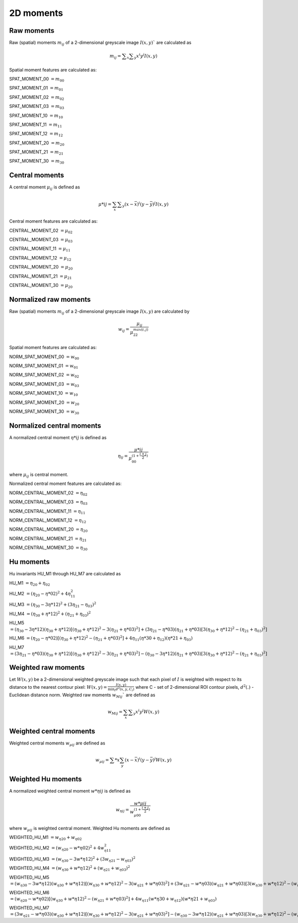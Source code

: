 
2D moments
==========

Raw moments
-----------

Raw (spatial) moments :math:`m_{ij}` of a 2-dimensional greyscale image  :math:`I(x,y)`` are calculated as

.. math::
   
   m_{{ij}}=\sum _{x}\sum _{y}x^{i}y^{j}I(x,y)

Spatial moment features are calculated as:

SPAT_MOMENT_00 :math:`=m_{00}` 

SPAT_MOMENT_01 :math:`=m_{01}`   

SPAT_MOMENT_02 :math:`=m_{02}`    

SPAT_MOMENT_03 :math:`=m_{03}`   

SPAT_MOMENT_10 :math:`=m_{10}`   

SPAT_MOMENT_11 :math:`=m_{11}`  

SPAT_MOMENT_12 :math:`=m_{12}`   

SPAT_MOMENT_20 :math:`=m_{20}`    

SPAT_MOMENT_21 :math:`=m_{21}`    

SPAT_MOMENT_30 :math:`=m_{30}`    

Central moments
---------------

A central moment :math:`\mu_{ij}` is defined as 

.. math::

   \mu *{{ij}}=\sum_{{x}}\sum _{{y}}(x-{\bar  {x}})^{i}(y-{\bar  {y}})^{j}I(x,y)

Central moment features are calculated as: 

CENTRAL_MOMENT_02 :math:`=\mu_{02}`  

CENTRAL_MOMENT_03 :math:`=\mu_{03}`   

CENTRAL_MOMENT_11 :math:`=\mu_{11}`   

CENTRAL_MOMENT_12 :math:`=\mu_{12}`   

CENTRAL_MOMENT_20 :math:`=\mu_{20}`   

CENTRAL_MOMENT_21 :math:`=\mu_{21}`   

CENTRAL_MOMENT_30 :math:`=\mu_{20}`   

Normalized raw moments
----------------------

Raw (spatial) moments :math:`m_{ij}` of a 2-dimensional greyscale image :math:`I(x,y)` are calculated by

.. math::

   \displaystyle w_{{ij}} = \frac {\mu_{ij}}{\mu_{22}^ {max(i,j)} }

Spatial moment features are calculated as:

NORM_SPAT_MOMENT_00 :math:`=w_{00}`

NORM_SPAT_MOMENT_01 :math:`=w_{01}`    

NORM_SPAT_MOMENT_02 :math:`=w_{02}`    

NORM_SPAT_MOMENT_03 :math:`=w_{03}`   

NORM_SPAT_MOMENT_10 :math:`=w_{10}` 

NORM_SPAT_MOMENT_20 :math:`=w_{20}`  

NORM_SPAT_MOMENT_30 :math:`=w_{30}`    

Normalized central moments
--------------------------

A normalized central moment :math:`\eta *{ij}` is defined as 

.. math::

   \eta_{{ij}}={\frac  {\mu *{{ij}}}{\mu_{{00}}^{{\left(1+{\frac  {i+j}{2}}\right)}}}}\,

where :math:`\mu _{{ij}}` is central moment.

Normalized central moment features are calculated as:

NORM_CENTRAL_MOMENT_02 :math:`=\eta_{{02}}`

NORM_CENTRAL_MOMENT_03 :math:`=\eta_{{03}}`

NORM_CENTRAL_MOMENT_11 :math:`=\eta_{{11}}`

NORM_CENTRAL_MOMENT_12 :math:`=\eta_{{12}}`

NORM_CENTRAL_MOMENT_20 :math:`=\eta_{{20}}`

NORM_CENTRAL_MOMENT_21 :math:`=\eta_{{21}}`

NORM_CENTRAL_MOMENT_30 :math:`=\eta_{{30}}`

Hu moments
----------

Hu invariants HU_M1 through HU_M7 are calculated as\

HU_M1 :math:`=\eta_{{20}}+\eta _{{02}}`

HU_M2 :math:`=(\eta_{{20}}-\eta *{{02}})^{2}+4\eta_{{11}}^{2}`

HU_M3 :math:`=(\eta_{{30}}-3\eta *{{12}})^{2}+(3\eta_{{21}}-\eta _{{03}})^{2}`

HU_M4 :math:`=(\eta_{{30}}+\eta *{{12}})^{2}+(\eta_{{21}}+\eta _{{03}})^{2}`

HU_M5 :math:`=(\eta_{{30}}-3\eta *{{12}})(\eta_{{30}}+\eta *{{12}})[(\eta_{{30}}+\eta *{{12}})^{2}-3(\eta_{{21}}+\eta *{{03}})^{2}]+(3\eta_{{21}}-\eta *{{03}})(\eta_{{21}}+\eta *{{03}})[3(\eta_{{30}}+\eta *{{12}})^{2}-(\eta_{{21}}+\eta _{{03}})^{2}]`

HU_M6 :math:`=(\eta_{{20}}-\eta *{{02}})[(\eta_{{30}}+\eta *{{12}})^{2}-(\eta_{{21}}+\eta *{{03}})^{2}]+4\eta_{{11}}(\eta *{{30}}+\eta_{{12}})(\eta *{{21}}+\eta_{{03}})`

HU_M7 :math:`=(3\eta_{{21}}-\eta *{{03}})(\eta_{{30}}+\eta *{{12}})[(\eta_{{30}}+\eta *{{12}})^{2}-3(\eta_{{21}}+\eta *{{03}})^{2}]-(\eta_{{30}}-3\eta *{{12}})(\eta_{{21}}+\eta *{{03}})[3(\eta_{{30}}+\eta *{{12}})^{2}-(\eta_{{21}}+\eta _{{03}})^{2}]`

Weighted raw moments
--------------------

Let :math:`W(x,y)` be a 2-dimensional weighted greyscale image such that each pixel of :math:`I` is weighted with respect to its distance to the nearest contour pixel: :math:`W(x,y) = \frac {I(x,y)} {\min_i d^2(x,y,C_i)}` where C - set of 2-dimensional ROI contour pixels, :math:`d^2(.)` - Euclidean distance norm. Weighted raw moments :math:`w_{Mij}`` are defined as

.. math::
   
   w_{Mij}=\sum_{x}\sum _{y}x^{i}y^{j}W(x,y)

Weighted central moments
------------------------

Weighted central moments :math:`w_{\mu ij}` are defined as 

.. math::

   w_{\mu ij} = \sum *{{x}}\sum_{{y}}(x-{\bar  {x}})^{i}(y-{\bar  {y}})^{j}W(x,y)

Weighted Hu moments
-------------------

A normalized weighted central moment :math:`w *{\eta ij}` is defined as 

.. math::
   
   w_{{\eta ij}}={\frac  {w *{{\mu ij}}}{w_{{\mu 00}}^{{\left(1+{\frac  {i+j}{2}}\right)}}}}\,

where :math:`w _{{\mu ij}}` is weighted central moment.
Weighted Hu moments are defined as

WEIGHTED_HU_M1 :math:`=w_{\eta 20}+w _{\eta 02}`

WEIGHTED_HU_M2 :math:`=(w_{\eta 20}-w *{\eta 02})^{2}+4w_{\eta 11}^{2}`

WEIGHTED_HU_M3 :math:`=(w_{\eta 30}-3w *{\eta 12})^{2}+(3w_{\eta 21}-w _{\eta 03})^{2}`

WEIGHTED_HU_M4 :math:`=(w_{\eta 30}+w *{\eta 12})^{2}+(w_{\eta 21}+w _{\eta 03})^{2}`

WEIGHTED_HU_M5 :math:`=(w_{\eta 30}-3w *{\eta 12})(w_{\eta 30}+w *{\eta 12})[(w_{\eta 30}+w *{\eta 12})^{2}-3(w_{\eta 21}+w *{\eta 03})^{2}]+(3w_{\eta 21}-w *{\eta 03})(w_{\eta 21}+w *{\eta 03})[3(w_{\eta 30}+w *{\eta 12})^{2}-(w_{\eta 21}+w _{\eta 03})^{2}]`

WEIGHTED_HU_M6 :math:`=(w_{\eta 20}-w *{\eta 02})[(w_{\eta 30}+w *{\eta 12})^{2}-(w_{\eta 21}+w *{\eta 03})^{2}]+4w_{\eta 11}(w *{\eta 30}+w_{\eta 12})(w *{\eta 21}+w_{\eta 03})`

WEIGHTED_HU_M7 :math:`=(3w_{\eta 21}-w *{\eta 03})(w_{\eta 30}+w *{\eta 12})[(w_{\eta 30}+w *{\eta 12})^{2}-3(w_{\eta 21}+w *{\eta 03})^{2}]-(w_{\eta 30}-3w *{\eta 12})(w_{\eta 21}+w *{\eta 03})[3(w_{\eta 30}+w *{\eta 12})^{2}-(w_{\eta 21}+w _{\eta 03})^{2}]`
